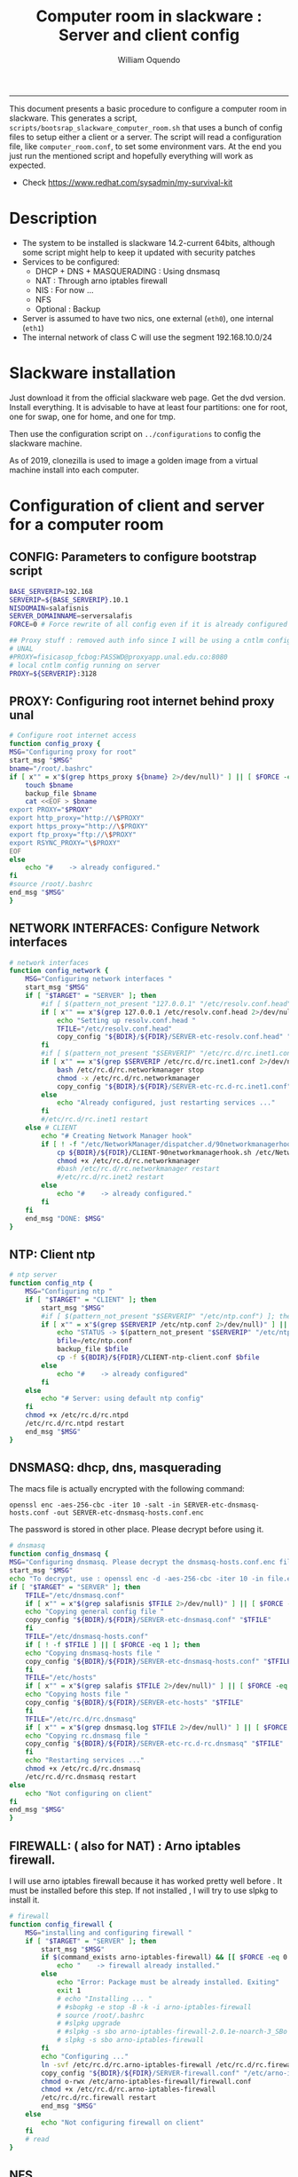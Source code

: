 #+TITLE:Computer room in slackware : Server and client config
#+AUTHOR: William Oquendo
#+email: woquendo@gmail.com
#+INFOJS_OPT: 
#+STARTUP: Overview
#+BABEL: :session *R* :cache yes :results output graphics :exports both :tangle yes
-----

This document presents a basic procedure to configure a computer room
in slackware. This generates a script,
=scripts/bootsrap_slackware_computer_room.sh= that uses a bunch of
config files to setup either a client or a server. The script will
read a configuration file, like =computer_room.conf=, to set some
environment vars.  At the end you just run the mentioned script and
hopefully everything will work as expected.

- Check https://www.redhat.com/sysadmin/my-survival-kit

* Description
  - The system to be installed is slackware 14.2-current 64bits,
    although some script might help to keep it updated with security
    patches
  - Services to be configured:
    - DHCP + DNS + MASQUERADING : Using dnsmasq
    - NAT : Through arno iptables firewall
    - NIS : For now ...
    - NFS
    - Optional : Backup
  - Server is assumed to have two nics, one external (=eth0=), one
    internal (=eth1=)
  - The internal network of class C will use the segment 192.168.10.0/24

* Slackware installation
Just download it from the official slackware web page. Get the dvd
version. Install everything. It is advisable to have at least four
partitions: one for root, one for swap, one for home, and one for tmp.
  
Then use the configuration script on ~../configurations~ to config
the slackware machine.

As of 2019, clonezilla is used to image a golden image from a virtual machine
install into each computer.

* Configuration of client and server for a computer room
** CONFIG: Parameters to configure bootstrap script
#+begin_src sh :exports code :tangle scripts/computer_room.conf
  BASE_SERVERIP=192.168 
  SERVERIP=${BASE_SERVERIP}.10.1
  NISDOMAIN=salafisnis
  SERVER_DOMAINNAME=serversalafis
  FORCE=0 # Force rewrite of all config even if it is already configured

  ## Proxy stuff : removed auth info since I will be using a cntlm config on the server
  # UNAL
  #PROXY=fisicasop_fcbog:PASSWD@proxyapp.unal.edu.co:8080
  # local cntlm config running on server
  PROXY=${SERVERIP}:3128
#+end_src
** PROXY: Configuring root internet behind proxy unal
   #+NAME: proxy_config
   #+BEGIN_SRC bash :exports code 
     # Configure root internet access
     function config_proxy {
	 MSG="Configuring proxy for root"
	 start_msg "$MSG"
	 bname="/root/.bashrc"
	 if [ x"" = x"$(grep https_proxy ${bname} 2>/dev/null)" ] || [ $FORCE -eq 1 ] ; then
	     touch $bname
	     backup_file $bname
	     cat <<EOF > $bname
     export PROXY="$PROXY"
     export http_proxy="http://\$PROXY"
     export https_proxy="http://\$PROXY" 
     export ftp_proxy="ftp://\$PROXY"
     export RSYNC_PROXY="\$PROXY" 
     EOF
	 else
	     echo "#    -> already configured."
	 fi
	 #source /root/.bashrc
	 end_msg "$MSG"
     }
   #+END_SRC
** NETWORK INTERFACES: Configure Network interfaces
   #+name: nic_config
   #+BEGIN_SRC bash :exports code 
# network interfaces
function config_network {
    MSG="Configuring network interfaces "
    start_msg "$MSG"
    if [ "$TARGET" = "SERVER" ]; then
        #if [ $(pattern_not_present "127.0.0.1" "/etc/resolv.conf.head") ]; then
        if [ x"" == x"$(grep 127.0.0.1 /etc/resolv.conf.head 2>/dev/null)" ] || [ $FORCE -eq 1 ] ; then
            echo "Setting up resolv.conf.head "
            TFILE="/etc/resolv.conf.head"
            copy_config "${BDIR}/${FDIR}/SERVER-etc-resolv.conf.head" "$TFILE"
        fi	
        #if [ $(pattern_not_present "$SERVERIP" "/etc/rc.d/rc.inet1.conf") ]; then 
        if [ x"" == x"$(grep $SERVERIP /etc/rc.d/rc.inet1.conf 2>/dev/null)" ] || [ $FORCE -eq 1 ] ; then
            bash /etc/rc.d/rc.networkmanager stop
            chmod -x /etc/rc.d/rc.networkmanager
            copy_config "${BDIR}/${FDIR}/SERVER-etc-rc.d-rc.inet1.conf" /etc/rc.d/rc.inet1.conf
        else
            echo "Already configured, just restarting services ..."
        fi
        #/etc/rc.d/rc.inet1 restart
    else # CLIENT
        echo "# Creating Network Manager hook"
        if [ ! -f "/etc/NetworkManager/dispatcher.d/90networkmanagerhook.sh" ] || [ $FORCE -eq 1 ]; then
            cp ${BDIR}/${FDIR}/CLIENT-90networkmanagerhook.sh /etc/NetworkManager/dispatcher.d/90networkmanagerhook.sh
            chmod +x /etc/rc.d/rc.networkmanager
            #bash /etc/rc.d/rc.networkmanager restart
            #/etc/rc.d/rc.inet2 restart
        else
            echo "#    -> already configured."
        fi
    fi
    end_msg "DONE: $MSG"
}
   #+END_SRC

** NTP: Client ntp
   #+name:ntp_config
   #+begin_src sh 
# ntp server
function config_ntp {
    MSG="Configuring ntp "
    if [ "$TARGET" = "CLIENT" ]; then
	    start_msg "$MSG"
	    #if [ $(pattern_not_present "$SERVERIP" "/etc/ntp.conf") ]; then
	    if [ x"" = x"$(grep $SERVERIP /etc/ntp.conf 2>/dev/null)" ] || [ $FORCE -eq 1 ] ; then
            echo "STATUS -> $(pattern_not_present "$SERVERIP" "/etc/ntp.conf")"
	        bfile=/etc/ntp.conf
	        backup_file $bfile
	        cp -f ${BDIR}/${FDIR}/CLIENT-ntp-client.conf $bfile
	    else
	        echo "#    -> already configured"
	    fi
    else
	    echo "# Server: using default ntp config"
    fi
	chmod +x /etc/rc.d/rc.ntpd
	/etc/rc.d/rc.ntpd restart
    end_msg "$MSG"
}
   #+end_src

** DNSMASQ: dhcp, dns, masquerading
The macs file is actually encrypted with the following command:
#+begin_src
openssl enc -aes-256-cbc -iter 10 -salt -in SERVER-etc-dnsmasq-hosts.conf -out SERVER-etc-dnsmasq-hosts.conf.enc
#+end_src
The password is stored in other place. Please decrypt before using it.
   #+name: dnsmasq_config
   #+BEGIN_SRC bash :exports code 
     # dnsmasq
     function config_dnsmasq {
	 MSG="Configuring dnsmasq. Please decrypt the dnsmasq-hosts.conf.enc file "
	 start_msg "$MSG"
	 echo "To decrypt, use : openssl enc -d -aes-256-cbc -iter 10 -in file.enc -out file.txt"
	 if [ "$TARGET" = "SERVER" ]; then
	     TFILE="/etc/dnsmasq.conf"
	     if [ x"" = x"$(grep salafisnis $TFILE 2>/dev/null)" ] || [ $FORCE -eq 1 ]; then
		 echo "Copying general config file "
		 copy_config "${BDIR}/${FDIR}/SERVER-etc-dnsmasq.conf" "$TFILE"
	     fi
	     TFILE="/etc/dnsmasq-hosts.conf"
	     if [ ! -f $TFILE ] || [ $FORCE -eq 1 ]; then
		 echo "Copying dnsmasq-hosts file "
		 copy_config "${BDIR}/${FDIR}/SERVER-etc-dnsmasq-hosts.conf" "$TFILE"
	     fi
	     TFILE="/etc/hosts"
	     if [ x"" = x"$(grep salafis $TFILE 2>/dev/null)" ] || [ $FORCE -eq 1 ]; then
		 echo "Copying hosts file "
		 copy_config "${BDIR}/${FDIR}/SERVER-etc-hosts" "$TFILE"
	     fi
	     TFILE="/etc/rc.d/rc.dnsmasq"
	     if [ x"" = x"$(grep dnsmasq.log $TFILE 2>/dev/null)" ] || [ $FORCE -eq 1 ]; then
		 echo "Copying rc.dnsmasq file "
		 copy_config "${BDIR}/${FDIR}/SERVER-etc-rc.d-rc.dnsmasq" "$TFILE"
	     fi
	     echo "Restarting services ..."
	     chmod +x /etc/rc.d/rc.dnsmasq
	     /etc/rc.d/rc.dnsmasq restart
	 else
	     echo "Not configuring on client"
	 fi
	 end_msg "$MSG"
     }
   #+END_SRC

** FIREWALL: ( also for NAT) : Arno iptables firewall.
I will use arno iptables firewall because it has worked pretty well
before . It must be installed before this step. If not installed , I
will try to use slpkg to install it.

   #+NAME: firewall_config
   #+BEGIN_SRC bash :exports code
# firewall
function config_firewall {
    MSG="installing and configuring firewall "
    if [ "$TARGET" = "SERVER" ]; then
        start_msg "$MSG"
        if $(command_exists arno-iptables-firewall) && [[ $FORCE -eq 0 ]]; then
            echo "    -> firewall already installed."
        else
            echo "Error: Package must be already installed. Exiting"
            exit 1
            # echo "Installing ... "
            # #sbopkg -e stop -B -k -i arno-iptables-firewall
            # source /root/.bashrc
            # #slpkg upgrade
            # #slpkg -s sbo arno-iptables-firewall-2.0.1e-noarch-3_SBo
            # slpkg -s sbo arno-iptables-firewall
        fi
        echo "Configuring ..."
        ln -svf /etc/rc.d/rc.arno-iptables-firewall /etc/rc.d/rc.firewall
        copy_config "${BDIR}/${FDIR}/SERVER-firewall.conf" "/etc/arno-iptables-firewall/firewall.conf"
        chmod o-rwx /etc/arno-iptables-firewall/firewall.conf
        chmod +x /etc/rc.d/rc.arno-iptables-firewall
        /etc/rc.d/rc.firewall restart
        end_msg "$MSG"
    else
        echo "Not configuring firewall on client"
    fi
    # read
}
   #+END_SRC
** NFS
   #+NAME: nfs_config
   #+BEGIN_SRC bash :exports code
# nfs
function config_nfs {
    MSG="Configuring nfs "
    start_msg "$MSG"
    if [ "$TARGET" = "SERVER" ]; then
	    #if [ $(pattern_not_present "$BASE_SERVERIP" "/etc/hosts.allow") ]; then
	    if [ x"" = x"$(grep $BASE_SERVERIP /etc/hosts.allow 2>/dev/null)" ] || [ $FORCE -eq 1 ] ; then
	        copy_config "${BDIR}/${FDIR}/SERVER-etc-hosts.allow" "/etc/hosts.allow"
	    else
            echo "hosts allow already configured"
	    fi
	    #if [ $(pattern_not_present "$SERVERIP" "/etc/exports") ]; then
	    if [ x"" = x"$(grep $BASE_SERVERIP /etc/exports 2>/dev/null)" ] || [ $FORCE -eq 1 ] ; then
	        copy_config "${BDIR}/${FDIR}/SERVER-etc-exports" "/etc/exports"
	    else
	        echo "Exports already configured. Restarting services ..."
	    fi
	    echo "NOTE: If you have NFS problems, consider editing the /etc/hosts.allow and /etc/hosts.deny files"
    else
	    bfile="/etc/fstab"
	    #if [ $(pattern_not_present "${SERVERIP}" "$bfile") ]; then
	    if [ x"" = x"$(grep ${SERVERIP} ${bfile} 2>/dev/null)" ] || [ $FORCE -eq 1 ] ; then
	        backup_file $bfile
	        echo "# NEW NEW NEW NFS stuff " >> $bfile
	        echo "${SERVERIP}:/home     /home   nfs     rw,hard,intr,usrquota  0   0" >> $bfile
	    else
	        echo "#    -> already configured"
	    fi
    fi
	chmod +x /etc/rc.d/rc.nfsd
	#/etc/rc.d/rc.nfsd restart
	#/etc/rc.d/rc.inet2 restart
    end_msg "$MSG"
}
   #+END_SRC
** SSHD
#+NAME: sshd_config
#+BEGIN_SRC bash :exports code
# sshd
function config_sshd {
    MSG="Configuring sshd on port 443 on server "
    start_msg "$MSG"
    if [ "$TARGET" = "SERVER" ]; then
	    if [ x"" = x"$(grep -e '^Port 443' /etc/ssh/sshd_config 2>/dev/null)" ] || [ $FORCE -eq 1 ] ; then
            backup_file /etc/ssh/sshd_config
            sed -i '/^#Port 22/ i ### NEW ###\nPort 22\nPort 443\nPermitRootLogin yes\nAllowGroups sshgroup root\n### NEW ###\n' /etc/ssh/sshd_config
            echo "ClientAliveInterval 120" >> /etc/ssh/sshd_config
            echo "ClientAliveCountMax 30" >> /etc/ssh/sshd_config
	    else
            echo "sshd already configured"
	    fi
    else # CLIENT
        echo "Not configuring in client. Using defaults."
    fi
	/etc/rc.d/rc.sshd restart
    end_msg "$MSG"
}
   #+END_SRC
** NIS
   #+NAME: nis_config
   #+BEGIN_SRC bash :exports code
# nis
function config_nis {
    MSG="Configuring nis "
    start_msg "$MSG"
    chmod +x /etc/rc.d/rc.yp
    if [ "$TARGET" = "SERVER" ]; then
	    if [ x"" = x"$(grep $BASE_SERVERIP /etc/hosts.allow  2>/dev/null)" ] || [ $FORCE -eq 1 ] ; then
	        copy_config "${BDIR}/${FDIR}/SERVER-etc-hosts.allow" "/etc/hosts.allow"
	    else
            echo "hosts allow already configured"
	    fi

        #if [ $(pattern_not_present "${NISDOMAIN}" "/etc/defaultdomain") ] ; then
	    if [ x"" = x"$(grep $NISDOMAIN /etc/defaultdomain  2>/dev/null)" ] || [ $FORCE -eq 1 ] ; then
            copy_config "${BDIR}/${FDIR}/SERVER-etc-defaultdomain" "/etc/defaultdomain"
        else
            echo "Already configured default nis domain"
        fi
        #if [ $(pattern_not_present "${NISDOMAIN}" "/etc/yp.conf") ] ; then
	    if [ x"" = x"$(grep $NISDOMAIN /etc/yp.conf  2>/dev/null)" ] || [ $FORCE -eq 1 ] ; then
            copy_config "${BDIR}/${FDIR}/SERVER-etc-yp.conf" "/etc/yp.conf"
            copy_config "${BDIR}/${FDIR}/SERVER-var-yp-Makefile" "/var/yp/Makefile"
        else
            echo "Already configured yp"
        fi
        if [ x"" = x"$(grep 'YP_SERVER_ENABLE=1' /etc/rc.d/rc.yp 2>/dev/null)" ]; then
            backup_file /etc/rc.d/rc.yp
            sed -i.bck 's/YP_CLIENT_ENABLE=.*/YP_CLIENT_ENABLE=0/ ; s/YP_SERVER_ENABLE=.*/YP_SERVER_ENABLE=1/ ;' /etc/rc.d/rc.yp
        else
            echo "Already configured as yp server"
        fi

        echo "Running nis services ..."
        ypserv
        make -BC /var/yp
        #/usr/lib64/yp/ypinit -m
    else # CLIENT
        chmod +x /etc/rc.d/rc.nfsd
        chmod +x /etc/rc.d/rc.yp
        #if [ $(pattern_not_present "${NISDOMAIN}" "/etc/defaultdomain") ]; then
	    if [ x"" = x"$(grep $NISDOMAIN /etc/defaultdomain  2>/dev/null)" ] || [ $FORCE -eq 1 ] ; then
            bfile="/etc/defaultdomain"
            backup_file $bfile
            echo ${NISDOMAIN} > $bfile
	        bfile="/etc/rc.d/rc.local"
	        backup_file $bfile
	        echo 'nisdomainname -F /etc/defaultdomain' > $bfile
            bfile="/etc/yp.conf"
            backup_file $bfile
            echo "ypserver ${SERVERIP}" > $bfile
            bfile=/etc/nsswitch.conf
            backup_file $bfile
            cp -f ${BDIR}/${FDIR}/CLIENT-nsswitch.conf $bfile
            bfile="/etc/passwd"
            backup_file $bfile
            echo +:::::: >> $bfile
            bfile="/etc/shadow"
            backup_file $bfile
            echo +:::::::: >> $bfile
            bfile="/etc/group"
            backup_file $bfile
            echo +::: >> $bfile
            if [ x"" = x"$(grep 'YP_CLIENT_ENABLE=1' /etc/rc.d/rc.yp  2>/dev/null) 2>/dev/null" ]; then
                backup_file /etc/rc.d/rc.yp
                sed -i.bck 's/YP_CLIENT_ENABLE=.*/YP_CLIENT_ENABLE=1/ ; s/YP_SERVER_ENABLE=.*/YP_SERVER_ENABLE=0/ ;' /etc/rc.d/rc.yp
            fi
            # Remove the broadcast option
            backup_file /etc/default/yp
            echo 'YPBIND_OPTS=" "' >> /etc/default/yp
        else
            echo "#    -> already configured."
        fi
    fi
    nisdomainname -F /etc/defaultdomain
    end_msg "$MSG"
}
     #+END_SRC
** SHUTDOWN PERMS: Remove permissions to halt/shutdown from button and gui (todo)
   #+name:shutdown_config
   #+begin_src sh
function config_shutdown_perms {
    MSG="Removing permissions to reboot/halt system"
    start_msg "$MSG"
    fname=disallow-power-options.rules
    if [ ! -f /etc/polkit-1/rules.d/$fname ] || [ $FORCE -eq 1 ]; then
	chmod o-x /sbin/shutdown 
	chmod o-x /sbin/halt
	cp ${BDIR}/${FDIR}/$fname /etc/polkit-1/rules.d/
    else
	echo "#    -> polkit rules already configured"
    fi

    tfname=/etc/acpi/acpi_handler.sh
    #if [ $(pattern_not_present "emoves" "$tfname") ]; then
    if [ x"" = x"$(grep emoves ${tfname}  2>/dev/null)" ] || [ $FORCE -eq 1 ] ; then
	copy_config ${BDIR}/${FDIR}/etc-acpi-acpi_handler.sh $tfname
    else
	echo "#   -> Acpi handler already configured"
    fi

    end_msg "$MSG"
}
   #+end_src
** Crontab
   This crontab reads a given script and runs it every some time
   #+name:crontab_config
   #+begin_src sh :exports code 
function config_crontab {
    MSG="Configuring crontab per minute, hour, daily, etc"
    start_msg "$MSG"
    crontab -l > /tmp/crontab
    if [ "$TARGET" = "SERVER" ]; then
	    if [ x"" = x"$(grep minute_maintenance.sh /tmp/crontab  2>/dev/null)" ] || [ $FORCE -eq 1 ] ; then
            echo "Configuring miniute maintenance ..."
	        crontab ${BDIR}/${FDIR}/SERVER-crontab -u root
	    else
	        echo "#    -> Already configured (per minute)"
	    fi
	    TNAME="/etc/cron.daily/daily_maintenance.sh"
	    if [ ! -f $TNAME ] || [ $FORCE -eq 1 ]; then
            echo "Copying daily maintenance ..."
            copy_config ${BDIR}/${FDIR}/SERVER-cron/daily_maintenance.sh "$TNAME"
	    else
            echo "#    -> Already configured (daily)"
	    fi
    else # CLIENT
	    if [ x"" = x"$(grep check_status.sh /tmp/crontab  2>/dev/null)" ] || [ $FORCE -eq 1 ] ; then
	        crontab ${BDIR}/${FDIR}/CLIENT-crontab -u root
	    else
	        echo "#    -> Already configured"
	    fi
    fi
    end_msg "$MSG"
}
   #+end_src
** PACKAGES
   Crontab will check, every hour, for two options
    1. *Recommended*: It will use ~slpkg~ to install all packages
       specified inside the file ~/home/PACKAGES.list~ . This will
       compile everything on each client, taking more time on the
       slowest, but will make sure that all clients will conform with
       their own installed libs.
    2. *Alternative, not recommended* It will install the contents
       inside the folder ~/home/PACKAGES/~ . It is assumed that home
       is exported on NFS, so all clients will see that file. Packages
       inside that folder might require dependencies also to be inside
       that folder. This is useful if one setups a package building
       server and then copy all the packages inside the named folder,
       but this assumes that all clients have the same libs installed,
       so it depends on the homogeneity of the clients.

   This uses the ~/home/PACKAGES.list~ approach read by the weekly
   cronjob to install the needed packages. Of course, it can be run
   sooner when needed.
   #+name: packages_config
   #+begin_src shell
function config_packages {
    MSG="Creating package list"
    start_msg "$MSG"
    if [ "$TARGET" = "SERVER" ]; then
	    if [ ! -f /home/PACKAGES.list ]; then
	        cat << EOF > /home/PACKAGES.list
bonnie++ arno-iptables-firewall iotop wol squid tor  autossh  parallel sshfs-fuse xfce4-xkb-plugin
dropbox ffmpeg syncthing
ganglia ganglia-web glusterfs rrdtool papi openmpi hdf5 
octave qtoctave codeblocks geany kdiff3 kile 
R grads rstudio-desktop cdo 
obs-studio ssr asciinema 
EOF
	    fi  
    fi
    end_msg "$MSG"
}
   #+end_src
** MONIT: Install and configure
Monit is a tool that allows to monitor and restart if needed
different services, files, etc. This will be another level of
redundancy (besides the scripts in crontab) to keep services
running. TODO: configure essential services on server and clients.
   #+name:monit_config
   #+begin_src sh :exports code
     function config_monit {
	 MSG="Configuring monit on server "
	 start_msg "$MSG"
	 cd "$BDIR"
	 if $(command_exists monit) && [[ $FORCE -eq 0 ]]; then
	     echo "#    -> already installed"
	 else
	     echo "ERROR: monit must be already installed. Exiting"
	     exit 1
	     # echo "Installing monit ..."
	     # source /root/.bashrc
	     # slpkg -s sbo monit
	 fi
	 echo "Configuring monit ..."
	 if [ x"" = x"$(grep -e '^include' /etc/monitrc  2>/dev/null)" ]; then
	     backup_file /etc/monitrc
	     echo 'include /etc/monit.d/*' >> /etc/monitrc
	 fi
	 chmod 0700 /etc/monitrc
	 if [ ! -d /etc/monit.d ]; then
	     mkdir /etc/monit.d
	 fi
	 if [ ! -f /usr/local/bin/monit_restart.sh ]; then
	     cat <<EOF>/usr/local/bin/monit_restart.sh
     #!/bin/env bash
     /usr/bin/date >> /var/log/restart_monit.txt
     /usr/bin/echo "$1" >> /var/log/restart_monit.txt
     /usr/bin/echo "+-------------------+" >> /var/log/restart_monit.txt
     /sbin/telinit 6
     EOF
	 fi
	 chmod +x /usr/local/bin/monit_restart.sh
	 if [ x"" = x"$(grep -e 'monit' /etc/inittab  2>/dev/null)" ]; then
	     backup_file /etc/inittab
	     echo '# Run monit in standard runlevels' >> /etc/inittab
	     echo 'mo:2345:respawn:/usr/bin/monit -Ic /etc/monitrc' >> /etc/inittab
	 fi
	 cp "${BDIR}/${FDIR}/common-monitrc" "/etc/monit.d/00-common-monitrc"
	 cp "${BDIR}/${FDIR}/${TARGET}-monitrc" "/etc/monit.d/01-${TARGET}-monitrc"
	 chmod +x /etc/rc.d/rc.monit
	 /etc/rc.d/rc.monit restart
	 end_msg "$MSG"
     }
   #+end_src
** CNTLM: Local proxy
This allows to create a bypassing proxy that handles all auth and
allows for computers to use  a simple proxy with no auth. For
instance, with this I can now use emacs and install packages
without much hassle.
   #+name:cntlm_config
   #+begin_src sh :exports code
function config_cntlm {
    MSG="Configuring cntlm on server "
    start_msg "$MSG"
    cd "$BDIR"
    if [ "$TARGET" = "SERVER" ]; then
        if $(command_exists cntlm) && [ $FORCE -eq 0 ]; then
            echo "#    -> already installed"
        else
            echo "Error: Package must be already installed. Exiting"
            exit 1
            # echo "Installing cntlm ..."
            # source /root/.bashrc
            # slpkg -s sbo cntlm
        fi
        echo "Configuring ..."
        chmod +x /etc/rc.d/rc.cntlm
        if [ x"" = x"$(grep $BASE_SERVERIP /etc/cntlm.conf 2>/dev/null)" ]; then
            backup_file /etc/cntlm.conf
            copy_config "${BDIR}/${FDIR}/SERVER-etc-cntlm.conf" "/etc/cntlm.conf"
            echo "Please write the password for the account to be used with cntlm"
            cntlm -H > /tmp/cntlm-hashed
            cat /tmp/cntlm-hashed >> /etc/cntlm.conf
            rm -f /tmp/cntlm-hashed
        fi
        /etc/rc.d/rc.cntlm restart
    else
        echo "Not configuring on client."
    fi
    end_msg "$MSG"
}
   #+end_src
** CLUSTER SSH: For parallel ssh
Check some tutorial at
https://www.2daygeek.com/clustershell-clush-run-commands-on-cluster-nodes-remote-system-in-parallel-linux/
#+name: clustershell
#+begin_src sh :exports code
function config_clustershell {
    MSG="Installing and configuring clustershell on server... "
    start_msg "$MSG"
    cd "$BDIR"
    if [ "$TARGET" = "SERVER" ]; then
        echo "Installing ..."
	    if $(command_exists clush) && [ $FORCE -eq 0 ]; then
	        echo "#    -> already installed"
	    else
	        source /root/.bashrc
            pip install cluster-shell
        fi
        echo "Configuring ..."
        if [ ! -d /etc/clustershell ]; then
            mkdir -p /etc/clustershell
        fi
        if [ ! -f /etc/clustershell/clush.conf ]; then
	        copy_config "${BDIR}/${FDIR}/SERVER-etc-clustershell-clush.conf" "/etc/clustershell/clush.conf"
        else
            echo "clush.conf already existing."
        fi
        if [ ! -f /etc/clustershell/groups.d/salafis.yaml ]; then
            mkdir -p /etc/clustershell/groups.d/
	        copy_config "${BDIR}/${FDIR}/SERVER-etc-clustershell-groupsd-salafis.yaml" "/etc/clustershell/groups.d/salafis.yaml"
        else
            echo "group salafis.yaml already existing".
        fi
    else
	    echo "Not configuring on client."
    fi
    end_msg "$MSG"
}
   #+end_src
** X2GOSERVER
#+name: x2go
#+begin_src shell :exports code
  function config_x2go {
      MSG="Installing and configuring x2go server "
      start_msg "$MSG"
      if [ "$TARGET" = "SERVER" ]; then
	  echo "Preconfiguring on server only ... "
	  echo "Adding x2gouser user and x2goprint group ..."
	  if [ x"" = x"$(grep x2gouser /etc/passwd 2>/dev/null)" ]; then
	      groupadd -g 290 x2gouser
	      useradd -u 290 -g 290 -c "X2Go Remote Desktop" -M -d /var/lib/x2go -s /bin/false x2gouser
	      groupadd -g 291 x2goprint
	      mkdir -p /var/spool/x2goprint &>/dev/null
	      useradd -u 291 -g 291 -c "X2Go Remote Desktop" -m -d /var/spool/x2goprint -s /bin/false x2goprint
	      chown x2goprint:x2goprint /var/spool/x2goprint
	      chmod 0770 /var/spool/x2goprint
	  else
	      echo "x2gouser already exists. Assuming x2go prerequisites is already configured"
	  fi
      else
	  if [[ x"" == x"$(grep x2godbadmin /etc/rc.d/rc.local | grep -v grep)" ]]; then
	      echo 'x2godbadmin --createdb &>/dev/null ' >> /etc/rc.d/rc.local
	  fi
      fi

      echo "Installing ..."
      if $(command_exists x2goversion) && [[ $FORCE -eq 0 ]]; then
	  echo "#    -> already installed"
      else
	  echo "Error: Package must be already installed. Exiting"
	  exit 1
	  #echo "Installing x2go ..."
	  #source /root/.bashrc
	  #slpkg -s sbo x2goserver
	  #/etc/rc.d/rc.inet2 restart
      fi
      x2godbadmin --createdb
      /etc/rc.d/rc.x2goserver start
      end_msg "$MSG"
  }
#+end_src
** ETC SKEL
Here I put some defaults for /etc/skel
#+name: skel
#+begin_src shell :exports code
function config_skel {
    MSG="Configuring /etc/skel "
    start_msg "$MSG"

    if [ "$TARGET" = "SERVER" ]; then
        echo "Configuring on server only ... "
        if [ ! -f /etc/skel/.Xauthority ]; then
            touch /etc/skel/.Xauthority
        fi
        if [ ! -f /etc/skel/.bashrc ]; then
            cat <<EOF>/etc/skel/.bashrc
export PROXY="192.168.10.1:3128"
export http_proxy="http://$PROXY"
export https_proxy="http://$PROXY"
export ftp_proxy="ftp://$PROXY"
export RSYNC_PROXY="$PROXY"

alias ls="ls --color=auto -FG "
EOF
        fi
        if [ ! -f /etc/skel/.bash_profile ]; then
            cd /etc/skel
            ln -s .bashrc .bash_profile
        fi
        if [ ! -f /etc/skel/.xinitrc ]; then
            cp /etc/X11/xinit/xinitrc.xfce /etc/skel/.xinitrc
        fi  
    else
        echo "Not configuring on client"
    fi
    
    end_msg "$MSG"
}
#+end_src
** TODO GANGLIA (needs testing)
[[http://ganglia.info/][Ganglia]] is a system used to monitor clusters. I will start using it to check the
status of the computer room. The installation is different for server and
client. I will put both here. For config see here:
https://blog.42mate.com/monitoring-your-servers-like-a-boss/
#+name: ganglia
#+begin_src shell :exports code
function config_ganglia {
    MSG="Installing and configuring ganglia "
    start_msg "$MSG"
    cd "$BDIR"
    echo "Package must be already installed."
    # echo "Installing with slpkg ..."
    # source ~/.bashrc
    # slpkg -s sbo rrdtool
    # slpkg -s sbo confuse
    # export OPT=gmetad
    # slpkg -s sbo ganglia
    # slpkg -s sbo ganglia-web # installs the server on /var/www/htdocs/ganglia
    # unset OPT

    echo "Configuring gmond on both server and client ... "
    if [ x"" == x"$(grep clustersalafis /etc/ganglia/gmond.conf 2>/dev/null)" ] || [ $FORCE -eq 1 ] ; then
        copy_config "${BDIR}/${FDIR}/gmond.conf" "/etc/ganglia/gmond.conf"
        ln -s "/etc/ganglia/gmond.conf" "/etc/gmond.conf"
    else
        echo "→ Already configured"
    fi

    if [ "$TARGET" = "SERVER" ]; then
        echo "Configuring gmetad (ganglia monitor) on SERVER ..."
        if [ x"" == x"$(grep clustersalafis /etc/ganglia/gmetad.conf 2>/dev/null)" ] || [ $FORCE -eq 1 ] ; then
            copy_config "${BDIR}/${FDIR}/SERVER-gmetad.conf" "/etc/ganglia/gmetad.conf"
        else
            echo "-> Already configured."
        fi
        echo "Adding extra ganglia config to http/apache on SERVER ..."
        TFILE="/etc/httpd/httpd.conf"
        if [ x"" == x"$(grep ganglia.conf $TFILE 2>/dev/null)" ] || [ $FORCE -eq 1 ] ; then
            backup_file "$TFILE"
            sed -i 's/#Include \/etc\/httpd\/mod_php.conf/Include \/etc\/httpd\/mod_php.conf/' "$TFILE"
            echo "Include /etc/httpd/extra/ganglia.conf" >> "$TFILE"
        else
            echo "-> Already configured."
        fi
        echo "Copying extra ganglia config on SERVER ..."
        TFILE="/etc/httpd/extra/ganglia.conf"
        if [ ! -f "$TFILE" ]; then
            copy_config "${BDIR}/${FDIR}/SERVER-etc-httpd-extra-ganglia.conf" "$TFILE"
        fi
        chmod +x /etc/rc.d/rc.httpd
        chmod +x /etc/rc.d/rc.gmetad
        /etc/rc.d/rc.httpd restart
        /etc/rc.d/rc.gmetad restart
        ln -sf /etc/ganglia/gmetad.conf /etc/
    fi
    ln -sf /etc/ganglia/gmond.conf /etc/
    chmod +x /etc/rc.d/rc.gmond
    /etc/rc.d/rc.gmond restart
    echo "Done"
    end_msg "$MSG"
}
#+end_src
** TODO NETDATA (needs testing)
NETDATA is an alternative to ganglia and is very simple to configure and gets a
lot of metrics. See: https://www.netdata.cloud/

I had to modify the slackbuild to include some commands for the correct
installation of the static libs mosquitto and libwebsocket. Here I will put the
modified slackbuild.

*** Configuration files
- slackbuild including calls for building mosquitto and libws
#+begin_src shell :tangle files/netdata.SlackBuild
#!/bin/sh

# Slackware build script for netdata

# Copyright 2017-2019 Willy Sudiarto Raharjo <willysr@slackbuilds.org>
# All rights reserved.
#
# Redistribution and use of this script, with or without modification, is
# permitted provided that the following conditions are met:
#
# 1. Redistributions of this script must retain the above copyright
#    notice, this list of conditions and the following disclaimer.
#
#  THIS SOFTWARE IS PROVIDED BY THE AUTHOR "AS IS" AND ANY EXPRESS OR IMPLIED
#  WARRANTIES, INCLUDING, BUT NOT LIMITED TO, THE IMPLIED WARRANTIES OF
#  MERCHANTABILITY AND FITNESS FOR A PARTICULAR PURPOSE ARE DISCLAIMED.  IN NO
#  EVENT SHALL THE AUTHOR BE LIABLE FOR ANY DIRECT, INDIRECT, INCIDENTAL,
#  SPECIAL, EXEMPLARY, OR CONSEQUENTIAL DAMAGES (INCLUDING, BUT NOT LIMITED TO,
#  PROCUREMENT OF SUBSTITUTE GOODS OR SERVICES; LOSS OF USE, DATA, OR PROFITS;
#  OR BUSINESS INTERRUPTION) HOWEVER CAUSED AND ON ANY THEORY OF LIABILITY,
#  WHETHER IN CONTRACT, STRICT LIABILITY, OR TORT (INCLUDING NEGLIGENCE OR
#  OTHERWISE) ARISING IN ANY WAY OUT OF THE USE OF THIS SOFTWARE, EVEN IF
#  ADVISED OF THE POSSIBILITY OF SUCH DAMAGE.

PRGNAM=netdata
VERSION=${VERSION:-1.29.3}
BUILD=${BUILD:-1}
TAG=${TAG:-_SBo}

NETDATA_USER=${NETDATA_USER:-netdata}
NETDATA_UID=${NETDATA_UID:-338}
NETDATA_GROUP=${NETDATA_GROUP:-netdata}
NETDATA_GID=${NETDATA_GID:-338}

if [ -z "$ARCH" ]; then
  case "$( uname -m )" in
    i?86) ARCH=i586 ;;
    arm*) ARCH=arm ;;
       ,*) ARCH=$( uname -m ) ;;
  esac
fi

bailout() {
  echo "  You must have a $NETDATA_USER user and $NETDATA_GROUP group to run this script. "
  echo "    # groupadd -g $NETDATA_GID $NETDATA_GROUP "
  echo "    # useradd -u $NETDATA_UID -g $NETDATA_GID -c \"netdata user\" -s /bin/bash $NETDATA_USER "
  exit 1
}

# Bail if user and/or group isn't valid on your system
if ! grep -q "^$NETDATA_USER:" /etc/passwd; then
  bailout
elif ! grep -q "^$NETDATA_GROUP:" /etc/group; then
  bailout
fi

CWD=$(pwd)
TMP=${TMP:-/tmp/SBo}
PKG=$TMP/package-$PRGNAM
OUTPUT=${OUTPUT:-/tmp}

if [ "$ARCH" = "i586" ]; then
  SLKCFLAGS="-O2 -march=i586 -mtune=i686"
  LIBDIRSUFFIX=""
elif [ "$ARCH" = "i686" ]; then
  SLKCFLAGS="-O2 -march=i686 -mtune=i686"
  LIBDIRSUFFIX=""
elif [ "$ARCH" = "x86_64" ]; then
  SLKCFLAGS="-O2 -fPIC"
  LIBDIRSUFFIX="64"
else
  SLKCFLAGS="-O2"
  LIBDIRSUFFIX=""
fi

set -e

rm -rf $PKG
mkdir -p $TMP $PKG $OUTPUT
cd $TMP
rm -rf $PRGNAM-$VERSION
tar xvf $CWD/$PRGNAM-$VERSION.tar.gz
cd $PRGNAM-$VERSION
chown -R root:root .
find -L . \
 \( -perm 777 -o -perm 775 -o -perm 750 -o -perm 711 -o -perm 555 \
  -o -perm 511 \) -exec chmod 755 {} \; -o \
 \( -perm 666 -o -perm 664 -o -perm 640 -o -perm 600 -o -perm 444 \
  -o -perm 440 -o -perm 400 \) -exec chmod 644 {} \;

#########################################
# NEW NEW NEW NEW
bash packaging/bundle-mosquitto.sh ./
bash packaging/bundle-lws.sh ./
#########################################

autoreconf -fiv
CFLAGS="$SLKCFLAGS" \
CXXFLAGS="$SLKCFLAGS" \
./configure \
  --prefix=/usr \
  --libdir=/usr/lib${LIBDIRSUFFIX} \
  --sysconfdir=/etc \
  --localstatedir=/var \
  --mandir=/usr/man \
  --docdir=/usr/doc/$PRGNAM-$VERSION \
  --with-user=$NETDATA_USER \
  --with-zlib \
  --with-math \
  --build=$ARCH-slackware-linux \
  --with-bundled-lws=./externaldeps/libwebsockets/
# LAST LINE IS NEW

make
make install DESTDIR=$PKG

find $PKG -print0 | xargs -0 file | grep -e "executable" -e "shared object" | grep ELF \
  | cut -f 1 -d : | xargs strip --strip-unneeded 2> /dev/null || true

mkdir -p $PKG/usr/doc/$PRGNAM-$VERSION
cp -a LICENSE *.md $PKG/usr/doc/$PRGNAM-$VERSION
cat $CWD/$PRGNAM.SlackBuild > $PKG/usr/doc/$PRGNAM-$VERSION/$PRGNAM.SlackBuild

mkdir -p $PKG/var/lock/subsys/ $PKG/var/cache/netdata $PKG/var/lib/netdata $PKG/var/log/netdata

# set permission
chown -R $NETDATA_USER:$NETDATA_GROUP $PKG/var/lib/netdata
chown -R $NETDATA_USER:$NETDATA_GROUP $PKG/var/log/netdata
chown -R $NETDATA_USER:$NETDATA_GROUP $PKG/var/cache/netdata
chown -R $NETDATA_USER:$NETDATA_GROUP $PKG/usr/share/netdata/web
chown -R $NETDATA_USER:$NETDATA_GROUP $PKG/etc/netdata

mkdir -p $PKG/etc/rc.d/
install -m 0644 $CWD/rc.netdata $PKG/etc/rc.d/

# handle all conf files
touch $PKG/etc/netdata/netdata.conf.new

for L in `ls $PKG/usr/lib${LIBDIRSUFFIX}/netdata/conf.d/*.conf`
do
mv $L $L.new
done

for L in `ls $PKG/usr/lib${LIBDIRSUFFIX}/netdata/conf.d/python.d/*.conf`
do
mv $L $L.new
done

for L in `ls $PKG/usr/lib${LIBDIRSUFFIX}/netdata/conf.d/charts.d/*.conf`
do
mv $L $L.new
done

for L in `ls $PKG/usr/lib${LIBDIRSUFFIX}/netdata/conf.d/health.d/*.conf`
do
mv $L $L.new
done

#for L in `ls $PKG/usr/lib${LIBDIRSUFFIX}/netdata/conf.d/node.d/*.conf`
#do
#mv $L $L.new
#done

for L in `ls $PKG/usr/lib${LIBDIRSUFFIX}/netdata/conf.d/statsd.d/*.conf`
do
mv $L $L.new
done

mkdir -p $PKG/install
cat $CWD/slack-desc > $PKG/install/slack-desc
sed -e s/%LIBDIRSUFFIX%/$LIBDIRSUFFIX/g $CWD/doinst.sh > $PKG/install/doinst.sh

cd $PKG
/sbin/makepkg -l y -c n $OUTPUT/$PRGNAM-$VERSION-$ARCH-$BUILD$TAG.${PKGTYPE:-tgz}

#+end_src
- Configuration for the proxy
  #+begin_src conf :tangle files/etc-netdata-netdata.conf
[cloud]
    proxy = 192.168.10.1:3128
    
  #+end_src
*** Install and Configuration Scripts
#+name: netdata
#+begin_src shell :exports code
function config_netdata {
    MSG="Installing and configuring netdata "
    start_msg "$MSG"
    cd "$BDIR"
    echo "Installation"
    if $(command_exists netdata); then
        echo "-> Already installed"
    else
        echo "Package must be already installed. Exiting"
        exit 1
        # source ~/.bashrc
        # echo "Installing deps ..."
        # slpkg -s sbo libuv uuid mongo-c-driver PyYAML
        # slpkg -s slack lz4
        # echo "Installing netdata with modified slackbuild ..."
        # cd /tmp
        # wget https://slackbuilds.org/slackbuilds/14.2/system/netdata.tar.gz &&
        # wget https://github.com/netdata/netdata/archive/v1.29.3/netdata-1.29.3.tar.gz &&
        # tar xf netdata.tar.gz &&
        # mv netdata/netdata.SlackBuild{,-orig} &&
        # cp ${BDIR}/${FDIR}/netdata.SlackBuild netdata/ &&
        # chmod +x netdata/netdata.SlackBuild &&
        # tar czf netdata.tar.gz netdata &&
        # slpkg -a netdata.tar.gz netdata-1.29.3.tar.gz &&
        # chmod +x /etc/rc.d/rc.netdata
    fi
    if [ "$TARGET" = "SERVER" ]; then
        groupadd -g 338 netdata 2>/dev/null
        useradd -u 338 -g 338 -c "netdata user" -s /bin/bash netdata 2>/dev/null
    fi

    echo "Configuring proxy on both server and client ... "
    if [ x"" == x"$(grep 192.168.10.1 /etc/netdata/netdata.conf 2>/dev/null)" ] || [ $FORCE -eq 1 ] ; then
        copy_config "${BDIR}/${FDIR}/etc-netdata-netdata.conf" "/etc/netdata/netdata.conf"
    else
        echo "-> Already configured"
    fi

    /etc/rc.d/rc.netdata restart
    echo "Done"
    end_msg "$MSG"
}
#+end_src

#+RESULTS: netdata

** Wake on lan
#+NAME: wol_config
#+BEGIN_SRC bash :exports code
# wol
function config_wol {
    MSG="Configuring wake on lan"
    start_msg "$MSG"
    if [ x"" = x"$(grep -e 'wol' /etc/rc.d/rc.local 2>/dev/null)" ] || [ $FORCE -eq 1 ] ; then
        cat<<EOF>> /etc/rc.d/rc.local
echo "Setting Wake-on-LAN to Enabled"
/usr/sbin/ethtool -s eth0 wol g 
EOF
    else
        echo "  -> Already configured in rc.local"
    fi    
    end_msg "$MSG"
}
   #+END_SRC
**
** Write final script
#+BEGIN_SRC bash :exports code :noweb yes :tangle scripts/bootstrap_slackware_computer_room.sh :tangle-mode (identity #o444)
  #!/bin/bash

  # NOTE: The original base file is in the config_computer_room.org file
  # Color stuff based on: https://devdojo.com/bobbyiliev/how-to-create-an-interactive-menu-in-bash#testing-the-script

  SCRIPTS_DIR=$HOME/repos/computer-labs/computer-room/scripts
  CONFIG=${CONFIG:-computer_room.conf}

  if [ ! -f $CONFIG ]; then
      echo "ERROR: Config file not found -> $CONFIG"
      exit 1
  fi
  source $CONFIG
  source $SCRIPTS_DIR/util_functions.sh

  # check args
  if [ "$#" -ne "2" ]; then usage; exit 1 ; fi
  if [ ! -d "$1" ]; then echo "Dir does not exist : $1"; usage; exit 1 ; fi
  if [  "$2" != "SERVER" ] && [ "$2" != "CLIENT" ]; then usage; exit 1 ; fi

  TARGET="$2"
  # global vars
  BDIR=$PWD
  FDIR=$1
  LINUX="SLACKWARE"

  ##
  # Color  Variables
  ##
  red='\e[31m'
  green='\e[32m'
  yellow='\e[33m'
  blue='\e[34m'
  magenta='\e[35m'
  cyan='\e[36m'
  lred='\e[91m'
  lgreen='\e[92m'
  lyellow='\e[93m'
  lblue='\e[94m'
  lmagenta='\e[95m'
  lcyan='\e[96m'
  white='\e[97m'
  clear='\e[0m'

  ##
  # Color Functions
  ##

  ColorGreen(){
	  echo -ne $green$1$clear
  }
  ColorLGreen(){
	  echo -ne $lgreen$1$clear
  }
  ColorBlue(){
	  echo -ne $blue$1$clear
  }
  ColorCyan(){
	  echo -ne $cyan$1$clear
  }
  ColorYellow(){
	  echo -ne $yellow$1$clear
  }

  echo "###############################################"
  echo "# Configuring $TARGET ..."
  if [[ $FORCE -eq 1 ]]; then
      echo "# Forcing configuration ...";
  fi
  echo "###############################################"

  <<proxy_config>>

  <<nic_config>>

  <<ntp_config>>

  <<dnsmasq_config>>

  <<firewall_config>>

  <<nfs_config>>

  <<nis_config>>

  <<monit_config>>

  <<shutdown_config>>

  <<crontab_config>>

  <<packages_config>>

  <<sshd_config>>

  <<cntlm_config>>

  <<x2go>>

  <<clustershell>>

  <<skel>>

  <<ganglia>>

  <<netdata>>

  <<wol_config>>

  # Call all functions
  all ()
  {
      config_ntp
      config_dnsmasq
      config_nfs
      config_nis
      config_shutdown_perms
      config_crontab
      config_packages
      config_sshd
      config_x2go
      config_clustershell
      config_monit
      config_skel
      config_ganglia
      config_netdata
      config_firewall
      config_cntlm
      config_network
      config_proxy
      config_wol
  }

  ##################################
  # check env vars and configure accordingly
  ##################################
  if [[ ($ALL == 1) ]]; then ColorCyan 'Configuring ALL'; all; fi
  if [[ ($PROXY == 1) ]]; then ColorCyan 'Configuring Proxy'; config_proxy; fi
  if [[ ($NETWORK == 1) ]]; then ColorCyan 'Configuring Network'; config_network; fi
  if [[ ($NTP == 1) ]]; then ColorCyan 'Configuring ntp'; config_ntp; fi
  if [[ ($DNSMASQ == 1) ]]; then ColorCyan 'Configuring dnsmasq'; config_dnsmasq; fi
  if [[ ($FIREWALL == 1) ]]; then ColorCyan 'Configuring firewall'; config_firewall; fi
  if [[ ($NFS == 1) ]]; then ColorCyan 'Configuring nfs'; config_nfs; fi
  if [[ ($NIS == 1) ]]; then ColorCyan 'Configuring nis'; config_nis; fi
  if [[ ($SHUTDOWN_PERMS == 1) ]]; then ColorCyan 'Configuring shutdown perms'; config_shutdown_perms; fi
  if [[ ($CRONTAB == 1) ]]; then ColorCyan 'Configuring crontab'; config_crontab; fi
  if [[ ($PACKAGES == 1) ]]; then ColorCyan 'Configuring packages'; config_packages; fi
  if [[ ($CNTLM == 1) ]]; then ColorCyan 'Configuring cntlm'; config_cntlm; fi
  if [[ ($SSHD == 1) ]]; then ColorCyan 'Configuring sshd'; config_sshd; fi
  if [[ ($X2GO == 1) ]]; then ColorCyan 'Configuring x2go'; config_x2go; fi
  if [[ ($CLUSTERSHELL == 1) ]]; then ColorCyan 'Configuring clustershell'; config_clustershell; fi
  if [[ ($MONIT == 1) ]]; then ColorCyan 'Configuring monit'; config_monit; fi
  if [[ ($SKEL == 1) ]]; then ColorCyan 'Configuring skel'; config_skel; fi
  if [[ ($GANGLIA == 1) ]]; then ColorCyan 'Configuring ganglia'; config_ganglia; fi
  if [[ ($NETDATA == 1) ]]; then ColorCyan 'Configuring netdata'; config_netdata; fi
  if [[ ($WOL == 1) ]]; then ColorCyan 'Configuring wake on lan'; config_wol; fi

  ##################################
  # use an interactive menu
  ##################################
  #menu(){
  #echo -ne "
  #Services to configure on: $TARGET
  # $(ColorGreen '1)') proxy
  # $(ColorGreen '2)') network (rc.inet1.conf)
  # $(ColorGreen '3)') ntp
  # $(ColorGreen '4)') dnsmasq
  # $(ColorGreen '5)') firewall
  # $(ColorGreen '6)') nfs
  # $(ColorGreen '7)') nis
  # $(ColorGreen '8)') clustershell
  # $(ColorGreen '9)') x2go
  # $(ColorGreen '10)') shutdown perms
  # $(ColorGreen '11)') crontab
  # $(ColorGreen '12)') packages
  # $(ColorGreen '13)') cntlm
  # $(ColorGreen '14)') sshd
  # $(ColorGreen '15)') monit (depends on already configured cntlm, x2g0, sshd)
  # $(ColorLGreen '16)') /etc/skel
  # $(ColorLGreen '17)') ganglia
  # $(ColorLGreen '18)') netdata
  # $(ColorLGreen '19)') wol
  # $(ColorLGreen '20)') Configure ALL
  # $(ColorYellow '0)') Exit
  # $(ColorCyan 'Choose an option:') "
  #         read a
  #         case $a in
  # 	        1) config_proxy ; menu ;;
  # 	        2) config_network ; menu ;;
  # 	        3) config_ntp ; menu ;;
  # 	        4) config_dnsmasq ; menu ;;
  # 	        5) config_firewall ; menu ;;
  # 	        6) config_nfs ; menu ;;
  # 	        7) config_nis ; menu ;;
  # 	        8) config_clustershell ; menu ;;
  # 	        9) config_x2go ; menu ;;
  # 	        10) config_shutdown_perms ; menu ;;
  # 	        11) config_crontab ; menu ;;
  # 	        12) config_packages ; menu ;;
  # 	        13) config_cntlm ; menu ;;
  # 	        14) config_sshd ; menu ;;
  # 	        15) config_monit ; menu ;;
  # 	        16) config_skel ; menu ;;
  # 	        17) config_ganglia ; menu ;;
  # 	        18) config_netdata ; menu ;;
  # 	        19) config_wol ; menu ;;
  # 	        20) all ; menu ;;
  # 		0) exit 0 ;;
  # 		*) echo -e $lred"Wrong option: $a"$clear; exit 1;;
  #         esac
  # }
  # menu

  # run services (better done on script that keeps the system up, when the client is on the network)
  #/etc/rc.d/rc.nfsd restart
  #mount -a
  #/etc/rc.d/rc.yp restart
  #/etc/rc.d/rc.inet2 restart
  #rpcinfo -p localhost


#+END_SRC

** DEPRECATED
*** pssh: Already installed, use the following links to fix the password
   - https://unix.stackexchange.com/questions/128974/parallel-ssh-with-passphrase-protected-ssh-key
   - https://www.funtoo.org/Keychain
   - https://stackoverflow.com/questions/43597283/pass-the-password-as-an-argument-in-pssh
   - https://www.golinuxcloud.com/pssh-public-key-authentication-passwordless/

*** Client: Copy public id for password-less access and allow root login
   #+name:publicid_config
   #+begin_src sh
function config_publicid_sshpassword {
    if [ "$TARGET" = "CLIENT" ]; then
	MSG="Copying server public key  to configure passwordless access for root"
	start_msg "$MSG"
	mkdir -p /root/.ssh &>/dev/null
	#if [ $(pattern_not_present "${SERVER_DOMAINNAME}" "/root/.ssh/authorized_keys") ]; then
	if [ x"" == x"$(grep $SERVER_DOMAINNAME /root/.ssh/authorized_keys  2>/dev/null)" ] || [ $FORCE -eq 1 ] ; then
	    cat ${BDIR}/${FDIR}/CLIENT-server_id_rsa.pub >> /root/.ssh/authorized_keys
	    chmod 700 /root/.ssh
	    chmod 640 /root/.ssh/authorized_keys
	else
	    echo "#    -> already configured"
	fi
	end_msg "$MSG"

	MSG="Allowing root login for client"
	start_msg "$MSG"
	bfile="/etc/ssh/sshd_config"
	if [ x"" == x"$(grep '^PermitRootLogin.*yes' $bfile  2>/dev/null)" ] || [ $FORCE -eq 1 ] ; then
	    backup_file $bfile
	    echo "PermitRootLogin yes" >> $bfile
	    /etc/rc.d/rc.sshd restart
	else
	    echo "#    -> already_configured"
	fi
	end_msg "$MSG"
    fi

}
   #+end_src
* Auxiliary scripts
** Create an user
  #+BEGIN_SRC sh :exports code :mkdirp yes :tangle scripts/create_user.sh 
#!/bin/bash                                                                                                               
if [ x"" != x"$1" ]; then
	adduser $1
	usermod -a -G audio,cdrom,floppy,plugdev,video,power,netdev,lp,scanner $1
	make -BC /var/yp
	#su - $1                                                                                                              
	#xwmconfig                                                                                                            
else
	echo "Error. Debes llamar este script como:"
	echo "bash $0 nombredeusuarionuevo"
fi

  #+END_SRC
   
** Create users from csv list with usernames and ids
This script reads a list of usernames and passwords and creates the
corresponding users
#+begin_src sh :exports code :tangle scripts/create_users_from_list.sh :tangle-mode (identity #o444)
#!/bin/bash

# This script creates users according to a list of usernames and passwords
# The file must be
# username1 password1 more info
# username2 password2 more info

# Please review the groups. The sshgroup allows for ssh connections to the server

FNAME=${1}
if [ ! -f $FNAME ]; then
    echo "Error: filename $FNAME does not exists"
    exit 1
fi

while read line
do
    username=$(echo $line | awk '{print $1}')
    password=$(echo $line | awk '{print $2}')
    echo username=$username
    echo password=$password
    # echo "Deleting account $username"
    # userdel $username
    echo Creating account $username
    useradd -d /home/$username -G audio,cdrom,floppy,plugdev,video,netdev,lp,scanner,sshgroup  -m -s /bin/bash $username
    echo "Changing password for $username to ${password}"
    echo ${username}:${password} | chpasswd
    # make the password expire to force changing it on first login
    chage -d0 ${username}
    #echo "Recursive chown ... &"
    #chown -R $username.$username /home/$username &
done < $FNAME

#read

echo "Updating nis database"
make -C /var/yp/
#service portmap restart
#service ypserv  restart
/etc/rc.d/rc.inet2 restart
echo "DONE."
   #+end_src
** Check and delete inactive users
   - Find inactive users
     #+BEGIN_SRC sh :exports code :tangle scripts/get_inactive.sh
DAYS=180
OFILE=/root/inactive_users.txt
echo > $OFILE
for dname in /home/*; do 
    if [ -d $dname ]; then 
	result=$(find "${dname}" -mtime -${DAYS} -type f -print -quit)
	if [[ $result == "" ]]; then
	    echo "User home has been inactive for more than ${DAYS} days : $dname"
	    echo "${dname#/home/}" >> $OFILE
	fi
    fi
done
echo "###########################################"
echo "Inactive users wrote to $OFILE"
      
     #+END_SRC
   - Delete inactive users
     #+BEGIN_SRC  sh :exports code :tangle scripts/del_inactive.sh
for a in $(cat /root/inactive_users.txt); do
    if [ "$a" == "ramezquitao" ] || [ "$a" == "ersanchezp" ] || [ "$a" == "jdmunozc" ] || [ "$a" == "jbaena" ] || [ "$a" == "oquendo" ]; then
        echo "skipping account : $a"
        continue
    fi
    echo "deleting $a"
    userdel -rf $a;
done
     #+END_SRC
** User disk usage
   #+BEGIN_SRC sh :exports code :mkdirp yes :tangle scripts/user_disk_usage.sh
      echo "Computing user disk usage ... "
      for a in /home/*; do 
	  du -sh $a ; 
      done | sort -rh > user_disk_usage.txt
      echo "################################"
      echo "DONE: results sorted and wrote to user_disk_usage.txt"

   #+END_SRC
** Recreate users from folders inside home
   This is useful when the server was reinstalled
   #+begin_src sh :exports code :tangle scripts/recreate_users_from_directories.sh :tangle-mode (identity #o444)
#!/bin/bash

for usernamedir in /home/*; do 
    if [ -d $usernamedir ]; then
	username=$(basename $usernamedir)
	if [ "ftp" != "$username" ] && [ "localuser" != "$username" ] ; then 
	    #echo "Deleting account $username"
	    #userdel $username
	    echo Creating account $username
	    useradd -d /home/$username -G audio,cdrom,floppy,plugdev,video -m -s /bin/bash $username
	    echo "Changing password for $username to ${username}123"
	    echo ${username}:${username}123 | chpasswd 
	    echo "Recursive chown ... &"
	    chown -R $username.$username /home/$username & 
	fi
    fi
done
echo "Updating nis database"
make -C /var/yp/
service portmap restart
service ypserv  restart

echo "DONE."

   #+end_src
** Data dir for users
In case there are some hard disk space to share between users,
create directories for each one
   #+begin_src sh  :exports code :tangle scripts/create_data_dirs_for_users.sh :tangle-mode (identity #o444)
#!/bin/bash

for a in /home/*; do
    bname=$(basename $a)
    id -u $bname &> /dev/null
    status=$?
    #echo $bname
    #echo $status
    if [[ "0" -eq "$status" ]]; then
	for b in data01 data02; do
	    mkdir -p /mnt/local/$b/$bname	    
	    chown -R $bname.$bname /mnt/local/$b/$bname
	done
    fi
done
   #+end_src

** Burn slackware live
  - live
    #+BEGIN_SRC sh :tangle scripts/burn_slackware_live.sh
USBKEYS=($(
    grep -Hv ^0$ /sys/block/*/removable |
    sed s/removable:.*$/device\\/uevent/ |
    xargs grep -H ^DRIVER=sd |
    sed s/device.uevent.*$/size/ |
    xargs grep -Hv ^0$ |
    cut -d / -f 4
))

echo "Burning slackware image iso to /dev/sd{b,c,d,e,f,g,h} -> ${USBKEYS[*]}"
parallel --gnu "dd if=/root/dev-iso/slackware64-live-current.iso of=/dev/{} " ::: ${USBKEYS[*]}
if [ "$?" == "0" ]; then
    sync
    echo "Done. Please test the usb on another computer"
else
    echo "Some error ocurred. Exiting."
fi
    #+END_SRC
  - With persistence
    #+BEGIN_SRC sh :tangle scripts/burn_slackware_live_persistence.sh
USBKEYS=($(
    grep -Hv ^0$ /sys/block/*/removable |
    sed s/removable:.*$/device\\/uevent/ |
    xargs grep -H ^DRIVER=sd |
    sed s/device.uevent.*$/size/ |
    xargs grep -Hv ^0$ |
    cut -d / -f 4
))
echo "Burning slackware image iso with persistence to /dev/sd{b,c,d,e,f,g,h} -> ${USBKEYS[*]}"
#parallel --gnu bash /root/dev-iso/liveslak/iso2usb.sh -i /root/dev-iso/slackware64-live-current.iso -o /dev/{} -u -v -w 30  ::: ${USBKEYS[*]}
bash /root/dev-iso/liveslak/iso2usb.sh -i /root/dev-iso/slackware64-live-current.iso -o /dev/${USBKEYS[0]} -u -v -w 30
if [ "$?" == "0" ]; then
    echo "Done. SYncing writing ... "
    sync
    echo "Done. Please test the usb on another computer"
else
    echo "Some error ocurred. Exiting."
fi
    #+END_SRC
** Peformance monitor
  #+BEGIN_SRC sh :exports code :tangle scripts/monitor_perf.sh
    TOTALITER=10800
    iotop -botq --iter=$TOTALITER &>> /tmp/log-iotop
    top -b -n $TOTALITER &>> /tmp/log-top
    /usr/local/sbin/iftop -P -b -i eth0 -t &>> /tmp/log-iftop-eth0
    /usr/local/sbin/iftop -P -b -i eth0 -t &>> /tmp/log-iftop-eth1

    vmstat -a -t 1 $TOTALITER &>> /tmp/log-vmstat
    vmstat -s -t 1 $TOTALITER &>> /tmp/log-vmstat-s
    vmstat -D -t 1 $TOTALITER &>> /tmp/log-vmstat-D

    function runiostat {
	while  [ 1 ]; do
	    sleep 1
	    iostat >> /tmp/log-iostat
    }

    runiostat
  #+END_SRC

** Update patches
#+begin_src shell :tangle scripts/update_patches.sh
alias psshn="pssh -i -A  -h /home/oquendo/MYHOSTS  -O StrictHostKeyChecking=no -O UserKnownHostsFile=/dev/null  -O  GlobalKnownHostsFile=/dev/null"

#psshn 'echo "check_certificate = off" > /root/.wgetrc'
#psshn 'source /root/.bashrc ; slackpkg -batch=on -default_answer=y update '
##psshn 'killall -9 slackpkg; rm -f /var/lock/slackpkg.* '
#psshn 'source /root/.bashrc ; slackpkg -batch=on -default_answer=y upgrade patches'

psshn 'source /root/.bashrc; slpkg upgrade'
psshn "source /root/.bashrc; slpkg -s slack '' --patches"


#+end_src
* Problems and solutions [11/11]
** DONE Solving problems with xinit and xfce for all and new users
CLOSED: [2020-02-29 Sat 19:27]
- Make sure all users are on the video group. Maybe run
  #+BEGIN_SRC bash
usermod -a -G audio,cdrom,floppy,plugdev,video,power,netdev,lp,scanner USERNAME
  #+END_SRC
  on each user.
- Make sure that the minimum gid in yp nis is 2 (see file =/var/yp/Makefile=)

** DONE Dhcpcd                                                    :SLACKWARE:
CLOSED: [2019-10-16 Wed 10:25]
The latest slackware version advertises the nic using a new
identity called iuad or something but the dhcp server at unal does
not read it so I needed to edit the /etc/dhcpcd.conf file and
activate sending the hardware address. Done at the config slackware script.
** DONE Advertising Ethernet speeds for eth1
   CLOSED: [2019-10-16 Wed 10:25]
(Slackware does not have this problem)
The connection from/to server through eth1 was at a maximum of
10MB/s. while the interface supported gigabit. After many tests I
found that by using the command
#+begin_src shell
ethtool -s eth1 advertise 0x010
#+end_src
I was able to advertise up to gigabit and then run at 100MB/s, which
is the least acceptable given the router.

For slackware I added this to the minute_maintenance.sh .

To make this command permanent in debian, I had to add the following
line under the config for ~eth1~ in the file
~/etc/network/interfaces~
#+begin_src shell
post-up /sbin/ethtool -s eth1 advertise 0x010
#+end_src
** DONE Setup dropbox
#+begin_src sh
~/miniconda3/bin/python ~/dropbox.py proxy manual http proxyapp.unal.edu.co 8080 USERNAME PASSWORD
#+end_src
** DONE Instalando paquetes en R desde una cuenta de usuario
Para instalar paquetes desde una cuenta de usuario se usa el comando
normal ~install.packages~ . Pero si se hace desde un computador de
la universidad, es necesario configurar el proxy antes de entrar a
~R~.

*Nota*: Una vez instalados los paquetes no es necesario volver a
instalarlos, pero cada usuario debe instalar sus paquetes en su
cuenta.

*** Configuración del proxy
Existen dos formas de hacerlo. La primera, es la mas sencilla pero
debe hacerse cada vez que se abra una consola nueva. Esta primera
forma consiste en exportar las variables del proxy de la siguiente
manera
#+BEGIN_SRC sh :exports code
export http_proxy="http://USERNAME:PASSWORD@proxyapp.unal.edu.co:8080/"
export https_proxy="http://USERNAME:PASSWORD@proxyapp.unal.edu.co:8080/"
export ftp_proxy="http://USERNAME:PASSWORD@proxyapp.unal.edu.co:8080/"
#+END_SRC
en donde se debe reemplazar =USERNAME= por el nombre del usuario
(de la universidad, sin incluir @unal.edu.co) y =PASSWORD= es el password de
la universidad. En adelante podrá navegar por la consola. Se se
desea que estos comandos siempre se ejecuten al abrir una consola,
se pueden copiar al final del archivo =~/.ḃashrc= .

La segunda forma consiste en añadir el proxy a la información del
profile de =R=. Para esto, debe abrir el archivo oculto
=~.Renviron= (se puede abrir desde el mismo =R= usando el comando
=file.edit('~˙Renviron')=, y escribir allí
#+BEGIN_SRC sh
http_proxy=http://USERNAME:PASSWORD@proxyapp.unal.edu.co:8080/
http_proxy_user=USERNAME:PASSWORD

https_proxy=https://USERNAME:PASSWORD@proxyapp.unal.edu.co:8080/
https_proxy_user=USERNAME:PASSWORD
#+END_SRC
con la convención ya explicada. Este archivo es leido por =R= y por
=R studio=. En adelante, cada vez que se ejecute =R= se cargarán
estas variables.

*** Instalación de paquetes
En este caso simplemente se debe entrar a =R= y ejecutar el comando
#+BEGIN_SRC sh
install.packages(c("ggplot", "dplyr", "p", "rgeos", "digest", "foreign"), repos="https://www.icesi.edu.co/CRAN/")
#+END_SRC
Ese repositorio/mirror está ubicado en Colombia y es rápido, pero se puede
usar cualquier otro.

Los paquetes quedaran instalados en las cuentas locales de los usuarios.
** DONE Formating usb (recovering the usb)
Use gdisk
  #+begin_src sh
   gdisk
   enter recovery
   c
   e
   v
   w
   q
  #+end_src
  #+begin_src sh
   parted /dev/sdb
   mklabel GPT # accept destroying everything
  #+end_src
  Also you can use =cgdisk=.

  To completely delete the fs signatures
  #+begin_src 
   wipefs --all --force /dev/sdb
  #+end_src
** DONE [OLD] Installation  and setup of gdb numpy
   CLOSED: [2019-10-16 Wed 10:30]
  Anaconda creates a lot of problems. It is necessary to clean the path. The command I used was:
  #+begin_src shell
  kash ". ~/.bashrc; . /home/oquendo/PATH.sh; installpkg /home/oquendo/Downloads/pip-9.0.1-x86_64-1_SBo.tgz; pip install matplotlib numpy; cd /home/oquendo/Escritorio/HerrComp/05-Debugging/gdb_numpy-1.0/; python setup.py install"
  #+end_src
  
** DONE [OLD] Anaconda problems with qt
   CLOSED: [2019-10-16 Wed 10:31]
  If some error like "Cannot run ... QT ... xcb plugin ... " appears,
  maybe it needs to fix permissions. Run the following command:
  #+begin_src shell
  sudo chmod 755 /opt/anaconda2/bin/qt.conf
  #+end_src
** DONE [OLD] Ubuntu and related
*** Update git
   #+BEGIN_SRC sh
STATUS="$(grep -re wheezy-backports /etc/apt/sources.list | grep -v grep)"
if [ x"${STATUS}" == x ]; then
    echo "deb http://ftp.debian.org/debian wheezy-backports main" >> /etc/apt/sources.list
fi

apt-get update 

apt-get -t  wheezy-backports install "git" -y   
   #+END_SRC
  
** DONE [OLD] Armadillo problems with anaconda
 When installing armadillo, it finds the anaconda MKL and then a lot
 of problems arise when trying to run progrms with armadillo. This
 happens because putting anaconda bin on the path, in the first
 place, "overwrites" pkgconfig and many other system
 commands. Solution? eliminate anaconda from the path and then use
 alias or simething similar, like linking anaconda python, ipython,
 etc to /usr/local/bin, and no more.

** DONE [OLD] sbopkg behing firewall blocking rsync
   From : https://www.linuxquestions.org/questions/slackware-14/sbopkg-problem-774301/
   1. Download & install TOR from www.torproject.org
   2. Install polipo & torsocks
   3. Run "sudo torsocks sbopkg -r"
   4. Done, repository synced!

* PACKAGES
  This section is used to configure packages that have been already
  installed using the scripts inside the
  [[file:~/repos/computer-labs/packages/]] folder.  Hopefully every
  package will be installed using slpkg.

  - SlackBuild builder: https://alien.slackbook.org/AST/index.php
  - https://blog.spiralofhope.com/15906/slackware-package-managers.html
  - https://blog.spiralofhope.com/22995/checkinstall.html
  - slacktrack:
    https://www.reddit.com/r/slackware/comments/36flus/practices_for_package_maintenance_for_slackware/
  - src2pkg: https://distro.ibiblio.org/amigolinux/download/src2pkg/
  - https://idlemoor.github.io/slackrepo/links.html

** Auxiliary packages
Add alien repo to slpkg and then install libreoffice poppler-compat inkscape vlc
** Spack
   - clone it
   - source env
   - Setup http proxy in .curlrc as proxy = http://user,,,,
   - bootstrap
   - resource env and add this to bashrc
   - Install whatever
   - load whatever with modeule load
   - make an example
** CDO [2019-09-18 Wed]
   Use alien AST
** GRADS [2019-09-18 Wed]
   Use alien AST
** Tortoisehg 2018
   Download the source code (and maybe use src2pkg) and install the
   package. See https://tortoisehg.bitbucket.io/download/source.html
** [OLD] Squid
  #+begin_src sh
   # only access from localhost is allowed
acl localhost src 127.0.0.1/32
acl all src all
http_access allow localhost
http_access deny all
icp_access deny all

never_direct allow all

# turn off cache
cache_dir null /tmp
cache deny all

# logs
access_log /var/log/squid/access.log squid

# turn off proxy-headers (no idea what is it :))
via off
forwarded_for off

# describe external proxy server
cache_peer 168.176.239.30 parent 8080 0 no-query default proxy-only login=fisicasop_fcbog:PASSWD
http_port 10000
acl port10000 myport 10000
cache_peer_access 168.176.239.30 allow port10000
  #+end_src
* Todo [0/3]
- [ ] ldap for auth: link with unal server
- [ ] Check for possible VPN, maybe using wireguard, so to be able to browse
  internal clients
  - https://github.com/gsliepen/tinc/tree/1.1
  - https://tailscale.com/
  - https://github.com/slackhq/nebula
  - https://github.com/wiretrustee/wiretrustee
- [ ] Check bandwidth for udpcast
  https://sandilands.info/sgordon/using-multicast-on-a-lan-in-linux
  Server
  #+begin_src
dd if=/dev/urandom of=rand.bin bs=1M count=1000
udp-sender --interface eth1 --broadcast --file rand.bin
  #+end_src
  Clients
  #+begin_src
udp-receiver --file rand.bin
  #+end_src

  NOTE: For one client, bandwidth is maximized to 1000, for two or more, is
  inmediatly droped to 10.
